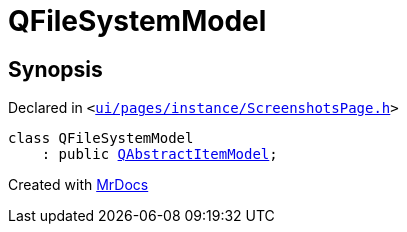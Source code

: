 [#QFileSystemModel]
= QFileSystemModel
:relfileprefix: 
:mrdocs:


== Synopsis

Declared in `&lt;https://github.com/PrismLauncher/PrismLauncher/blob/develop/launcher/ui/pages/instance/ScreenshotsPage.h#L45[ui&sol;pages&sol;instance&sol;ScreenshotsPage&period;h]&gt;`

[source,cpp,subs="verbatim,replacements,macros,-callouts"]
----
class QFileSystemModel
    : public xref:QAbstractItemModel.adoc[QAbstractItemModel];
----






[.small]#Created with https://www.mrdocs.com[MrDocs]#
